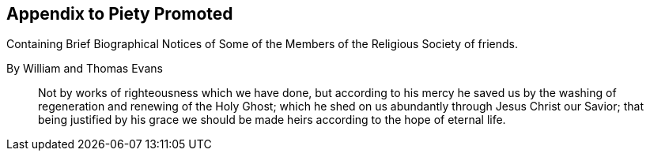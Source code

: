 [.intermediate-title, short="Appendix"]
== Appendix to Piety Promoted

[.heading-continuation-blurb]
Containing Brief Biographical Notices of
Some of the Members of the Religious Society of friends.

[.section-author]
By William and Thomas Evans

[quote.section-epigraph]
____
Not by works of righteousness which we have done,
but according to his mercy he saved us by the washing
of regeneration and renewing of the Holy Ghost;
which he shed on us abundantly through Jesus Christ our Savior;
that being justified by his grace we should be made
heirs according to the hope of eternal life.
____
